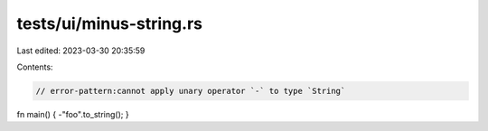 tests/ui/minus-string.rs
========================

Last edited: 2023-03-30 20:35:59

Contents:

.. code-block:: rs

    // error-pattern:cannot apply unary operator `-` to type `String`

fn main() { -"foo".to_string(); }


